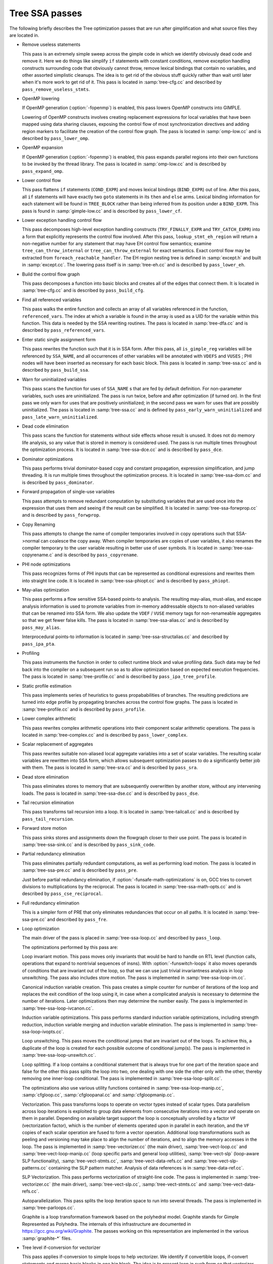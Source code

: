 ..
  Copyright 1988-2022 Free Software Foundation, Inc.
  This is part of the GCC manual.
  For copying conditions, see the GPL license file

.. _tree-ssa-passes:

Tree SSA passes
***************

The following briefly describes the Tree optimization passes that are
run after gimplification and what source files they are located in.

* Remove useless statements

  This pass is an extremely simple sweep across the gimple code in which
  we identify obviously dead code and remove it.  Here we do things like
  simplify ``if`` statements with constant conditions, remove
  exception handling constructs surrounding code that obviously cannot
  throw, remove lexical bindings that contain no variables, and other
  assorted simplistic cleanups.  The idea is to get rid of the obvious
  stuff quickly rather than wait until later when it's more work to get
  rid of it.  This pass is located in :samp:`tree-cfg.cc` and described by
  ``pass_remove_useless_stmts``.

* OpenMP lowering

  If OpenMP generation (:option:`-fopenmp`) is enabled, this pass lowers
  OpenMP constructs into GIMPLE.

  Lowering of OpenMP constructs involves creating replacement
  expressions for local variables that have been mapped using data
  sharing clauses, exposing the control flow of most synchronization
  directives and adding region markers to facilitate the creation of the
  control flow graph.  The pass is located in :samp:`omp-low.cc` and is
  described by ``pass_lower_omp``.

* OpenMP expansion

  If OpenMP generation (:option:`-fopenmp`) is enabled, this pass expands
  parallel regions into their own functions to be invoked by the thread
  library.  The pass is located in :samp:`omp-low.cc` and is described by
  ``pass_expand_omp``.

* Lower control flow

  This pass flattens ``if`` statements (``COND_EXPR``)
  and moves lexical bindings (``BIND_EXPR``) out of line.  After
  this pass, all ``if`` statements will have exactly two ``goto``
  statements in its ``then`` and ``else`` arms.  Lexical binding
  information for each statement will be found in ``TREE_BLOCK`` rather
  than being inferred from its position under a ``BIND_EXPR``.  This
  pass is found in :samp:`gimple-low.cc` and is described by
  ``pass_lower_cf``.

* Lower exception handling control flow

  This pass decomposes high-level exception handling constructs
  (``TRY_FINALLY_EXPR`` and ``TRY_CATCH_EXPR``) into a form
  that explicitly represents the control flow involved.  After this
  pass, ``lookup_stmt_eh_region`` will return a non-negative
  number for any statement that may have EH control flow semantics;
  examine ``tree_can_throw_internal`` or ``tree_can_throw_external``
  for exact semantics.  Exact control flow may be extracted from
  ``foreach_reachable_handler``.  The EH region nesting tree is defined
  in :samp:`except.h` and built in :samp:`except.cc`.  The lowering pass
  itself is in :samp:`tree-eh.cc` and is described by ``pass_lower_eh``.

* Build the control flow graph

  This pass decomposes a function into basic blocks and creates all of
  the edges that connect them.  It is located in :samp:`tree-cfg.cc` and
  is described by ``pass_build_cfg``.

* Find all referenced variables

  This pass walks the entire function and collects an array of all
  variables referenced in the function, ``referenced_vars``.  The
  index at which a variable is found in the array is used as a UID
  for the variable within this function.  This data is needed by the
  SSA rewriting routines.  The pass is located in :samp:`tree-dfa.cc`
  and is described by ``pass_referenced_vars``.

* Enter static single assignment form

  This pass rewrites the function such that it is in SSA form.  After
  this pass, all ``is_gimple_reg`` variables will be referenced by
  ``SSA_NAME``, and all occurrences of other variables will be
  annotated with ``VDEFS`` and ``VUSES`` ; PHI nodes will have
  been inserted as necessary for each basic block.  This pass is
  located in :samp:`tree-ssa.cc` and is described by ``pass_build_ssa``.

* Warn for uninitialized variables

  This pass scans the function for uses of ``SSA_NAME`` s that
  are fed by default definition.  For non-parameter variables, such
  uses are uninitialized.  The pass is run twice, before and after
  optimization (if turned on).  In the first pass we only warn for uses that are
  positively uninitialized; in the second pass we warn for uses that
  are possibly uninitialized.  The pass is located in :samp:`tree-ssa.cc`
  and is defined by ``pass_early_warn_uninitialized`` and
  ``pass_late_warn_uninitialized``.

* Dead code elimination

  This pass scans the function for statements without side effects whose
  result is unused.  It does not do memory life analysis, so any value
  that is stored in memory is considered used.  The pass is run multiple
  times throughout the optimization process.  It is located in
  :samp:`tree-ssa-dce.cc` and is described by ``pass_dce``.

* Dominator optimizations

  This pass performs trivial dominator-based copy and constant propagation,
  expression simplification, and jump threading.  It is run multiple times
  throughout the optimization process.  It is located in :samp:`tree-ssa-dom.cc`
  and is described by ``pass_dominator``.

* Forward propagation of single-use variables

  This pass attempts to remove redundant computation by substituting
  variables that are used once into the expression that uses them and
  seeing if the result can be simplified.  It is located in
  :samp:`tree-ssa-forwprop.cc` and is described by ``pass_forwprop``.

* Copy Renaming

  This pass attempts to change the name of compiler temporaries involved in
  copy operations such that SSA->normal can coalesce the copy away.  When compiler
  temporaries are copies of user variables, it also renames the compiler
  temporary to the user variable resulting in better use of user symbols.  It is
  located in :samp:`tree-ssa-copyrename.c` and is described by
  ``pass_copyrename``.

* PHI node optimizations

  This pass recognizes forms of PHI inputs that can be represented as
  conditional expressions and rewrites them into straight line code.
  It is located in :samp:`tree-ssa-phiopt.cc` and is described by
  ``pass_phiopt``.

* May-alias optimization

  This pass performs a flow sensitive SSA-based points-to analysis.
  The resulting may-alias, must-alias, and escape analysis information
  is used to promote variables from in-memory addressable objects to
  non-aliased variables that can be renamed into SSA form.  We also
  update the ``VDEF`` / ``VUSE`` memory tags for non-renameable
  aggregates so that we get fewer false kills.  The pass is located
  in :samp:`tree-ssa-alias.cc` and is described by ``pass_may_alias``.

  Interprocedural points-to information is located in
  :samp:`tree-ssa-structalias.cc` and described by ``pass_ipa_pta``.

* Profiling

  This pass instruments the function in order to collect runtime block
  and value profiling data.  Such data may be fed back into the compiler
  on a subsequent run so as to allow optimization based on expected
  execution frequencies.  The pass is located in :samp:`tree-profile.cc` and
  is described by ``pass_ipa_tree_profile``.

* Static profile estimation

  This pass implements series of heuristics to guess propababilities
  of branches.  The resulting predictions are turned into edge profile
  by propagating branches across the control flow graphs.
  The pass is located in :samp:`tree-profile.cc` and is described by
  ``pass_profile``.

* Lower complex arithmetic

  This pass rewrites complex arithmetic operations into their component
  scalar arithmetic operations.  The pass is located in :samp:`tree-complex.cc`
  and is described by ``pass_lower_complex``.

* Scalar replacement of aggregates

  This pass rewrites suitable non-aliased local aggregate variables into
  a set of scalar variables.  The resulting scalar variables are
  rewritten into SSA form, which allows subsequent optimization passes
  to do a significantly better job with them.  The pass is located in
  :samp:`tree-sra.cc` and is described by ``pass_sra``.

* Dead store elimination

  This pass eliminates stores to memory that are subsequently overwritten
  by another store, without any intervening loads.  The pass is located
  in :samp:`tree-ssa-dse.cc` and is described by ``pass_dse``.

* Tail recursion elimination

  This pass transforms tail recursion into a loop.  It is located in
  :samp:`tree-tailcall.cc` and is described by ``pass_tail_recursion``.

* Forward store motion

  This pass sinks stores and assignments down the flowgraph closer to their
  use point.  The pass is located in :samp:`tree-ssa-sink.cc` and is
  described by ``pass_sink_code``.

* Partial redundancy elimination

  This pass eliminates partially redundant computations, as well as
  performing load motion.  The pass is located in :samp:`tree-ssa-pre.cc`
  and is described by ``pass_pre``.

  Just before partial redundancy elimination, if
  :option:`-funsafe-math-optimizations` is on, GCC tries to convert
  divisions to multiplications by the reciprocal.  The pass is located
  in :samp:`tree-ssa-math-opts.cc` and is described by
  ``pass_cse_reciprocal``.

* Full redundancy elimination

  This is a simpler form of PRE that only eliminates redundancies that
  occur on all paths.  It is located in :samp:`tree-ssa-pre.cc` and
  described by ``pass_fre``.

* Loop optimization

  The main driver of the pass is placed in :samp:`tree-ssa-loop.cc`
  and described by ``pass_loop``.

  The optimizations performed by this pass are:

  Loop invariant motion.  This pass moves only invariants that
  would be hard to handle on RTL level (function calls, operations that expand to
  nontrivial sequences of insns).  With :option:`-funswitch-loops` it also moves
  operands of conditions that are invariant out of the loop, so that we can use
  just trivial invariantness analysis in loop unswitching.  The pass also includes
  store motion.  The pass is implemented in :samp:`tree-ssa-loop-im.cc`.

  Canonical induction variable creation.  This pass creates a simple counter
  for number of iterations of the loop and replaces the exit condition of the
  loop using it, in case when a complicated analysis is necessary to determine
  the number of iterations.  Later optimizations then may determine the number
  easily.  The pass is implemented in :samp:`tree-ssa-loop-ivcanon.cc`.

  Induction variable optimizations.  This pass performs standard induction
  variable optimizations, including strength reduction, induction variable
  merging and induction variable elimination.  The pass is implemented in
  :samp:`tree-ssa-loop-ivopts.cc`.

  Loop unswitching.  This pass moves the conditional jumps that are invariant
  out of the loops.  To achieve this, a duplicate of the loop is created for
  each possible outcome of conditional jump(s).  The pass is implemented in
  :samp:`tree-ssa-loop-unswitch.cc`.

  Loop splitting.  If a loop contains a conditional statement that is
  always true for one part of the iteration space and false for the other
  this pass splits the loop into two, one dealing with one side the other
  only with the other, thereby removing one inner-loop conditional.  The
  pass is implemented in :samp:`tree-ssa-loop-split.cc`.

  The optimizations also use various utility functions contained in
  :samp:`tree-ssa-loop-manip.cc`, :samp:`cfgloop.cc`, :samp:`cfgloopanal.cc` and
  :samp:`cfgloopmanip.cc`.

  Vectorization.  This pass transforms loops to operate on vector types
  instead of scalar types.  Data parallelism across loop iterations is exploited
  to group data elements from consecutive iterations into a vector and operate
  on them in parallel.  Depending on available target support the loop is
  conceptually unrolled by a factor ``VF`` (vectorization factor), which is
  the number of elements operated upon in parallel in each iteration, and the
  ``VF`` copies of each scalar operation are fused to form a vector operation.
  Additional loop transformations such as peeling and versioning may take place
  to align the number of iterations, and to align the memory accesses in the
  loop.
  The pass is implemented in :samp:`tree-vectorizer.cc` (the main driver),
  :samp:`tree-vect-loop.cc` and :samp:`tree-vect-loop-manip.cc` (loop specific parts
  and general loop utilities), :samp:`tree-vect-slp` (loop-aware SLP
  functionality), :samp:`tree-vect-stmts.cc`, :samp:`tree-vect-data-refs.cc` and
  :samp:`tree-vect-slp-patterns.cc` containing the SLP pattern matcher.
  Analysis of data references is in :samp:`tree-data-ref.cc`.

  SLP Vectorization.  This pass performs vectorization of straight-line code. The
  pass is implemented in :samp:`tree-vectorizer.cc` (the main driver),
  :samp:`tree-vect-slp.cc`, :samp:`tree-vect-stmts.cc` and
  :samp:`tree-vect-data-refs.cc`.

  Autoparallelization.  This pass splits the loop iteration space to run
  into several threads.  The pass is implemented in :samp:`tree-parloops.cc`.

  Graphite is a loop transformation framework based on the polyhedral
  model.  Graphite stands for Gimple Represented as Polyhedra.  The
  internals of this infrastructure are documented in
  https://gcc.gnu.org/wiki/Graphite.  The passes working on
  this representation are implemented in the various :samp:`graphite-*`
  files.

* Tree level if-conversion for vectorizer

  This pass applies if-conversion to simple loops to help vectorizer.
  We identify if convertible loops, if-convert statements and merge
  basic blocks in one big block.  The idea is to present loop in such
  form so that vectorizer can have one to one mapping between statements
  and available vector operations.  This pass is located in
  :samp:`tree-if-conv.cc` and is described by ``pass_if_conversion``.

* Conditional constant propagation

  This pass relaxes a lattice of values in order to identify those
  that must be constant even in the presence of conditional branches.
  The pass is located in :samp:`tree-ssa-ccp.cc` and is described
  by ``pass_ccp``.

  A related pass that works on memory loads and stores, and not just
  register values, is located in :samp:`tree-ssa-ccp.cc` and described by
  ``pass_store_ccp``.

* Conditional copy propagation

  This is similar to constant propagation but the lattice of values is
  the 'copy-of' relation.  It eliminates redundant copies from the
  code.  The pass is located in :samp:`tree-ssa-copy.cc` and described by
  ``pass_copy_prop``.

  A related pass that works on memory copies, and not just register
  copies, is located in :samp:`tree-ssa-copy.cc` and described by
  ``pass_store_copy_prop``.

* Value range propagation

  This transformation is similar to constant propagation but
  instead of propagating single constant values, it propagates
  known value ranges.  The implementation is based on Patterson's
  range propagation algorithm (Accurate Static Branch Prediction by
  Value Range Propagation, J. R. C. Patterson, PLDI '95).  In
  contrast to Patterson's algorithm, this implementation does not
  propagate branch probabilities nor it uses more than a single
  range per SSA name. This means that the current implementation
  cannot be used for branch prediction (though adapting it would
  not be difficult).  The pass is located in :samp:`tree-vrp.cc` and is
  described by ``pass_vrp``.

* Folding built-in functions

  This pass simplifies built-in functions, as applicable, with constant
  arguments or with inferable string lengths.  It is located in
  :samp:`tree-ssa-ccp.cc` and is described by ``pass_fold_builtins``.

* Split critical edges

  This pass identifies critical edges and inserts empty basic blocks
  such that the edge is no longer critical.  The pass is located in
  :samp:`tree-cfg.cc` and is described by ``pass_split_crit_edges``.

* Control dependence dead code elimination

  This pass is a stronger form of dead code elimination that can
  eliminate unnecessary control flow statements.   It is located
  in :samp:`tree-ssa-dce.cc` and is described by ``pass_cd_dce``.

* Tail call elimination

  This pass identifies function calls that may be rewritten into
  jumps.  No code transformation is actually applied here, but the
  data and control flow problem is solved.  The code transformation
  requires target support, and so is delayed until RTL.  In the
  meantime ``CALL_EXPR_TAILCALL`` is set indicating the possibility.
  The pass is located in :samp:`tree-tailcall.cc` and is described by
  ``pass_tail_calls``.  The RTL transformation is handled by
  ``fixup_tail_calls`` in :samp:`calls.cc`.

* Warn for function return without value

  For non-void functions, this pass locates return statements that do
  not specify a value and issues a warning.  Such a statement may have
  been injected by falling off the end of the function.  This pass is
  run last so that we have as much time as possible to prove that the
  statement is not reachable.  It is located in :samp:`tree-cfg.cc` and
  is described by ``pass_warn_function_return``.

* Leave static single assignment form

  This pass rewrites the function such that it is in normal form.  At
  the same time, we eliminate as many single-use temporaries as possible,
  so the intermediate language is no longer GIMPLE, but GENERIC.  The
  pass is located in :samp:`tree-outof-ssa.cc` and is described by
  ``pass_del_ssa``.

* Merge PHI nodes that feed into one another

  This is part of the CFG cleanup passes.  It attempts to join PHI nodes
  from a forwarder CFG block into another block with PHI nodes.  The
  pass is located in :samp:`tree-cfgcleanup.cc` and is described by
  ``pass_merge_phi``.

* Return value optimization

  If a function always returns the same local variable, and that local
  variable is an aggregate type, then the variable is replaced with the
  return value for the function (i.e., the function's DECL_RESULT).  This
  is equivalent to the C++ named return value optimization applied to
  GIMPLE.  The pass is located in :samp:`tree-nrv.cc` and is described by
  ``pass_nrv``.

* Return slot optimization

  If a function returns a memory object and is called as ``var =
  foo()``, this pass tries to change the call so that the address of
  ``var`` is sent to the caller to avoid an extra memory copy.  This
  pass is located in ``tree-nrv.cc`` and is described by
  ``pass_return_slot``.

* Optimize calls to ``__builtin_object_size``

  This is a propagation pass similar to CCP that tries to remove calls
  to ``__builtin_object_size`` when the size of the object can be
  computed at compile-time.  This pass is located in
  :samp:`tree-object-size.cc` and is described by
  ``pass_object_sizes``.

* Loop invariant motion

  This pass removes expensive loop-invariant computations out of loops.
  The pass is located in :samp:`tree-ssa-loop.cc` and described by
  ``pass_lim``.

* Loop nest optimizations

  This is a family of loop transformations that works on loop nests.  It
  includes loop interchange, scaling, skewing and reversal and they are
  all geared to the optimization of data locality in array traversals
  and the removal of dependencies that hamper optimizations such as loop
  parallelization and vectorization.  The pass is located in
  :samp:`tree-loop-linear.c` and described by
  ``pass_linear_transform``.

* Removal of empty loops

  This pass removes loops with no code in them.  The pass is located in
  :samp:`tree-ssa-loop-ivcanon.cc` and described by
  ``pass_empty_loop``.

* Unrolling of small loops

  This pass completely unrolls loops with few iterations.  The pass
  is located in :samp:`tree-ssa-loop-ivcanon.cc` and described by
  ``pass_complete_unroll``.

* Predictive commoning

  This pass makes the code reuse the computations from the previous
  iterations of the loops, especially loads and stores to memory.
  It does so by storing the values of these computations to a bank
  of temporary variables that are rotated at the end of loop.  To avoid
  the need for this rotation, the loop is then unrolled and the copies
  of the loop body are rewritten to use the appropriate version of
  the temporary variable.  This pass is located in :samp:`tree-predcom.cc`
  and described by ``pass_predcom``.

* Array prefetching

  This pass issues prefetch instructions for array references inside
  loops.  The pass is located in :samp:`tree-ssa-loop-prefetch.cc` and
  described by ``pass_loop_prefetch``.

* Reassociation

  This pass rewrites arithmetic expressions to enable optimizations that
  operate on them, like redundancy elimination and vectorization.  The
  pass is located in :samp:`tree-ssa-reassoc.cc` and described by
  ``pass_reassoc``.

* Optimization of ``stdarg`` functions

  This pass tries to avoid the saving of register arguments into the
  stack on entry to ``stdarg`` functions.  If the function doesn't
  use any ``va_start`` macros, no registers need to be saved.  If
  ``va_start`` macros are used, the ``va_list`` variables don't
  escape the function, it is only necessary to save registers that will
  be used in ``va_arg`` macros.  For instance, if ``va_arg`` is
  only used with integral types in the function, floating point
  registers don't need to be saved.  This pass is located in
  ``tree-stdarg.cc`` and described by ``pass_stdarg``.
